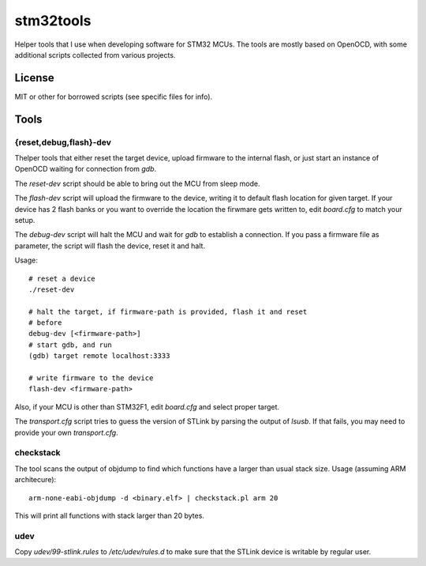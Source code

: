 ==========
stm32tools
==========

Helper tools that I use when developing software for STM32 MCUs. The
tools are mostly based on OpenOCD, with some additional scripts
collected from various projects.

License
=======

MIT or other for borrowed scripts (see specific files for info).

Tools
=====

{reset,debug,flash}-dev
-----------------------

Thelper tools that either reset the target device, upload firmware to
the internal flash, or just start an instance of OpenOCD waiting for
connection from `gdb`.

The `reset-dev` script should be able to bring out the MCU from sleep
mode.

The `flash-dev` script will upload the firmware to the device, writing
it to default flash location for given target. If your device has 2
flash banks or you want to override the location the firwmare gets
written to, edit `board.cfg` to match your setup.

The `debug-dev` script will halt the MCU and wait for `gdb` to
establish a connection. If you pass a firmware file as parameter, the
script will flash the device, reset it and halt.

Usage::

  # reset a device
  ./reset-dev

  # halt the target, if firmware-path is provided, flash it and reset
  # before
  debug-dev [<firmware-path>]
  # start gdb, and run
  (gdb) target remote localhost:3333

  # write firmware to the device
  flash-dev <firmware-path>

Also, if your MCU is other than STM32F1, edit `board.cfg` and select
proper target.

The `transport.cfg` script tries to guess the version of STLink by
parsing the output of `lsusb`. If that fails, you may need to provide
your own `transport.cfg`.

checkstack
----------

The tool scans the output of objdump to find which functions have a
larger than usual stack size. Usage (assuming ARM architecure)::

  arm-none-eabi-objdump -d <binary.elf> | checkstack.pl arm 20

This will print all functions with stack larger than 20 bytes.

udev
----

Copy `udev/99-stlink.rules` to `/etc/udev/rules.d` to make sure that
the STLink device is writable by regular user.
